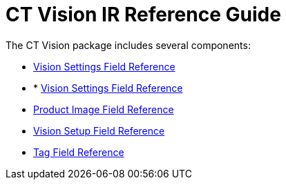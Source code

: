 = CT Vision IR Reference Guide

The CT Vision package includes several components:

* link:../CT-Vision-IR-Reference-Guide/Vision-Settings-Field-Reference/index[Vision Settings Field Reference]
* * link:../CT-Vision-IR-Reference-Guide/Vision-Settings-Field-Reference/index[Vision Settings Field Reference]
* link:product-image-field-reference[Product Image Field Reference]
* link:vision-setup-field-reference[Vision Setup Field Reference]
* link:tag-field-reference[Tag Field Reference]


